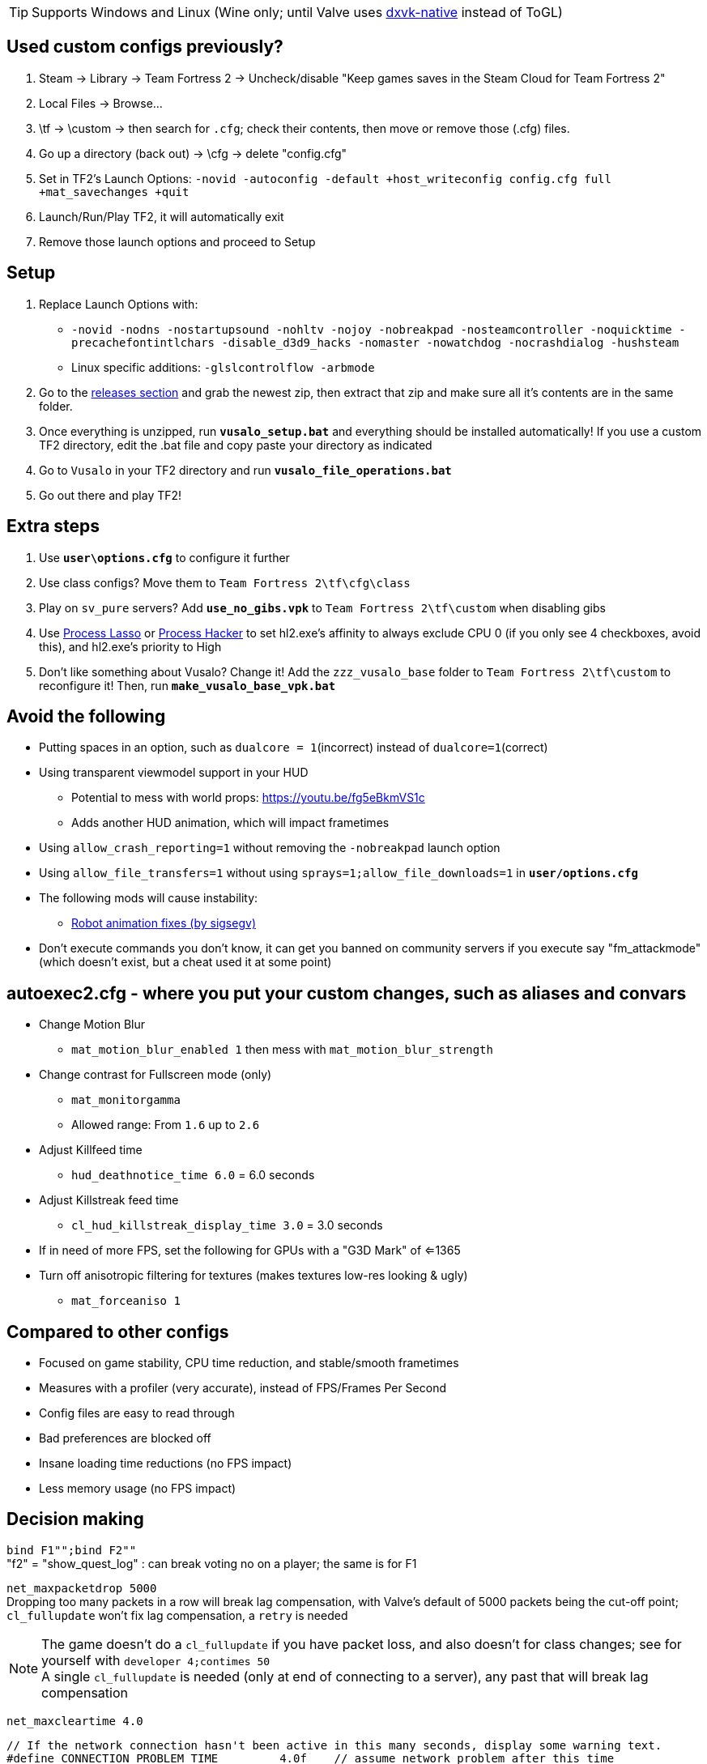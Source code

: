 :experimental:
:imagesdir: imgs/
ifdef::env-github[]
:icons:
:tip-caption: :bulb:
:note-caption: :information_source:
:important-caption: :heavy_exclamation_mark:
:caution-caption: :fire:
:warning-caption: :warning:
endif::[]

TIP: Supports Windows and Linux (Wine only; until Valve uses link:https://github.com/Joshua-Ashton/dxvk-native[dxvk-native] instead of ToGL)

== Used custom configs previously?

. Steam -> Library -> Team Fortress 2 -> Uncheck/disable "Keep games saves in the Steam Cloud for Team Fortress 2"
. Local Files -> Browse... 
. \tf -> \custom -> then search for `.cfg`; check their contents, then move or remove those (.cfg) files.
. Go up a directory (back out) -> \cfg -> delete "config.cfg"
. Set in TF2's Launch Options: `-novid -autoconfig -default +host_writeconfig config.cfg full +mat_savechanges +quit`
. Launch/Run/Play TF2, it will automatically exit
. Remove those launch options and proceed to Setup

== Setup
. Replace Launch Options with:
- `-novid -nodns -nostartupsound -nohltv -nojoy -nobreakpad -nosteamcontroller -noquicktime -precachefontintlchars -disable_d3d9_hacks -nomaster -nowatchdog -nocrashdialog -hushsteam`
- Linux specific additions: `-glslcontrolflow -arbmode`
. Go to the link:https://github.com/high-brow/Vusaline/releases[releases section] and grab the newest zip, then extract that zip and make sure all it's contents are in the same folder.
. Once everything is unzipped, run **`vusalo_setup.bat`** and everything should be installed automatically! If you use a custom TF2 directory, edit the .bat file and copy paste your directory as indicated
. Go to `Vusalo` in your TF2 directory and run **`vusalo_file_operations.bat`**
. Go out there and play TF2!

== Extra steps
. Use **`user\options.cfg`** to configure it further
. Use class configs? Move them to `Team Fortress 2\tf\cfg\class`
. Play on `sv_pure` servers? Add **`use_no_gibs.vpk`** to `Team Fortress 2\tf\custom` when disabling gibs
. Use link:https://bitsum.com[Process Lasso] or link:https://processhacker.sourceforge.io/nightly.php[Process Hacker] to set hl2.exe's affinity to always exclude CPU 0 (if you only see 4 checkboxes, avoid this), and hl2.exe's priority to High
. Don't like something about Vusalo? Change it! Add the `zzz_vusalo_base` folder to `Team Fortress 2\tf\custom` to reconfigure it! Then, run **`make_vusalo_base_vpk.bat`**

== Avoid the following
* Putting spaces in an option, such as `dualcore = 1`(incorrect) instead of `dualcore=1`(correct)
* Using transparent viewmodel support in your HUD
- Potential to mess with world props: https://youtu.be/fg5eBkmVS1c
- Adds another HUD animation, which will impact frametimes
* Using `allow_crash_reporting=1` without removing the `-nobreakpad` launch option
* Using `allow_file_transfers=1` without using `sprays=1;allow_file_downloads=1` in **`user/options.cfg`**
* The following mods will cause instability:
- link:https://gamebanana.com/mods/206443[Robot animation fixes (by sigsegv)]

* Don't execute commands you don't know, it can get you banned on community servers if you execute say "fm_attackmode" (which doesn't exist, but a cheat used it at some point)

== autoexec2.cfg - where you put your custom changes, such as aliases and convars
* Change Motion Blur
- `mat_motion_blur_enabled 1` then mess with `mat_motion_blur_strength`

* Change contrast for Fullscreen mode (only)
- `mat_monitorgamma`
- Allowed range: From `1.6` up to `2.6`

* Adjust Killfeed time
- `hud_deathnotice_time 6.0` = 6.0 seconds

* Adjust Killstreak feed time
- `cl_hud_killstreak_display_time 3.0` = 3.0 seconds

* If in need of more FPS, set the following for GPUs with a "G3D Mark" of <=1365
* Turn off anisotropic filtering for textures (makes textures low-res looking & ugly)
- `mat_forceaniso 1`

== Compared to other configs
* Focused on game stability, CPU time reduction, and stable/smooth frametimes
* Measures with a profiler (very accurate), instead of FPS/Frames Per Second
* Config files are easy to read through
* Bad preferences are blocked off
* Insane loading time reductions (no FPS impact)
* Less memory usage (no FPS impact)

== Decision making
`bind F1"";bind F2""` +
"f2" = "show_quest_log" : can break voting no on a player; the same is for F1

`net_maxpacketdrop 5000` +
Dropping too many packets in a row will break lag compensation, with Valve's default of 5000 packets being the cut-off point; `cl_fullupdate` won't fix lag compensation, a `retry` is needed

NOTE: The game doesn't do a `cl_fullupdate` if you have packet loss, and also doesn't for class changes; see for yourself with `developer 4;contimes 50` +
A single `cl_fullupdate` is needed (only at end of connecting to a server), any past that will break lag compensation

`net_maxcleartime 4.0`
[source,cpp]
----
// If the network connection hasn't been active in this many seconds, display some warning text.
#define CONNECTION_PROBLEM_TIME		4.0f	// assume network problem after this time
----
`cl_timeout 30` +
Disconnects after dropping 5000 packets in a row

`low_fps=0"cl_cmdrate 100;cl_updaterate 66"` +
If the FPS is below the updaterate often (below 66FPS for 66 updaterate), hit registration accuracy is noticeably reduced. 100 tickrate servers be damned, as 100 tickrate makes no noticeable difference (tested with a good aimbot) in accuracy

`net_blockmsg 0`
[source,cpp]
----
// From CS:GO
static ConVar net_blockmsg( "net_blockmsg", "0", FCVAR_CHEAT, "Discards incoming message: <0|1|name>" ); // "none" here is bad, causes superfluous strcmp on every net message
----

`tf_scoreboard_ping_as_text 1` +
Less FPS intensive, and provides more useful information than coloured bars

No usage of `cmd` +
I haven't reversed this to see if it helps

`net_queued_packet_thread 581304` +
Less chance of packet rejection (causes prediction errors; hitreg inaccuracy) from the server due to forcefully clumping packets together, instead of sending packets individually on each frame (at 0, but can happen with 1)

`net_splitrate 1` +
Packet fragmentation optimally is avoided, but whenever needed, this will stop complete network stalls from occuring

`fps_max 0` +
Frame limit using RTSS or nVidia's "Max Frame Rate" instead, as they're more consistent.

WARNING: Don't leave the game FPS uncapped while playing normally, memory leaking will occur. However, it's desirable to uncap FPS while profiling

`r_occlusion 0` +
At 1 (on) = uses more CPU time to alleviate load on the GPU; mostly decreases FPS, and theoretically decreases stability

`cl_pred_optimize 2` +
Don't trust engine pred to be accurate enough (despite no packet loss), keep re-calculating engine prediction

`mod_dynamicunloadtime 600` +
Use highest possible wait time to unload unused dynamic models (player cosmetics); good if a player with a specific cosmetic set leaves, then another player joins more than 150 (default) seconds later with that same cosmetic set.

`hud_escort_interp 0.2` +
Interpolating the Payload Cart HUD element causes it to overshoot in distance, which is helpful in high ping and/or high packet loss situations; value of 0.2 doesn't undershoot for low ping with zero packet loss

`tf_mm_custom_ping 350;tf_mm_custom_ping_enabled 0` +
Party System is very sensitive to latency, it'll put you in low ping servers regardless

`rate 1048576` +
Artifical network delays don't fix the central issue(s) with packet loss; `loss_severity` was added to change how packets are sent & received in the first place to lessen packet loss impact

`m_mousespeed 0;alias m_mousespeed""` +
Use only https://github.com/a1xd/rawaccel for mouse acceleration!

`mat_forcehardwaresync 1;alias mat_forcehardwaresync` +
Other game engines sync the CPU and GPU frames closely (such as UE4), which will reduce input latency/lag (more noticeable at low FPS)

`w10_mouse=1"m_limitedcapture_workaround 1"` +
Less CPU time spent on Input (less FPS drop during mouse movement) for Windows 10 in Fullscreen mode

`m_rawinput 1` +
Read the thread content and posts link:https://www.mouse-sensitivity.com/updates/updates/csgo-m_rawinput-vs-rinput-r149[here]

**`tr_walkway_fix.cfg`** +
Local servers are always inaccurate; SRCDS is always accurate, even if hosted on the PC you're running TF2 from
Despite this, a single **required** convar change for this map is included for convenience

`in_usekeyboardsampletime 0` +
While using keyboard look, this convar set to 1 portrays an inaccurate view for +left & +right, and makes key inputs noticeably delayed

`tf_scoreboard_mouse_mode 1` +
Ability to quickly view profiles and mute players; 1 instead of 2 to discourage spamming the scoreboard key (out of habit)

`tf_chat_popup_hold_time 10` +
The lower `tf_chat_popup_hold_time` is, the higher chances of crashing from party chat message spamming +
0 is off; party messages stay on the main menu forever, but has the least chance of crashing the game

`tf_inspect_hint_count 11` +
Specifies how many times you've been given the Weapon Inspection Hint, with 11 times turning off the Weapon Inspection Hint

Not using `-r_emulate_gl` +
Tells the game that ToGL is being used (when it isn't); includes hacks that reduce FPS for both OpenGL and DirectX

`-disable_d3d9_hacks` +
If some or all of TF2's DirectX9 hacks still apply for the latest graphical drivers of GPUs still supported by Windows 10, that could potentially cause bugs seemingly no-one else has, and decrease FPS

`alias vr_support=0"mat_vrmode_adapter -1"` +
Fixes inability to go into Fullscreen mode if VR was enabled; this assumes a VR headset isn't used anymore for TF2, as that's the bug it fixes

What is the point of rimlight? +
link:https://www.youtube.com/watch?v=C-47CwPYL3w&t=657s[Well Developer Commentary]

`con_filter_enable 1; con_filter_text_out "ad-hoc"` +
Supresses warnings from using `-hushsteam` launch argument (to hide your IP address if hosting a local server)

Why Vusaline? +
Vusaline is a project that aims to continue and improve Vusalo with the intention of adding them to the original. You could think of it as an "experimental" version of Vusalo, however Vusaline also includes a lot of changes that prevent it from going outdated

== Shoutouts
* link:https://github.com/high-brow[Spookbuster] because I'm an egoist
* link:https://github.com/lazos[lazos] for starting the project
* link:https://github.com/JarateKing[JarateKing] for being a wizard
* The link:https://developer.valvesoftware.com[Valve Developer Community] for their extensive documentation of commands and variables